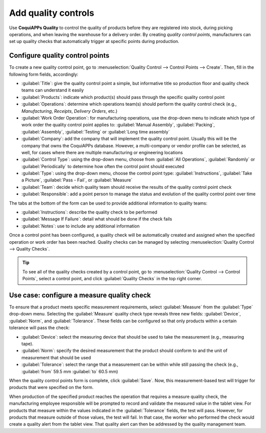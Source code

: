 ====================
Add quality controls
====================

Use **CoquiAPPs Quality** to control the quality of products before they are registered into stock,
during picking operations, and when leaving the warehouse for a delivery order. By creating
*quality control points*, manufacturers can set up quality checks that automatically trigger at
specific points during production.

Configure quality control points
================================

To create a new quality control point, go to :menuselection:`Quality Control --> Control Points -->
Create`. Then, fill in the following form fields, accordingly:

- :guilabel:`Title`: give the quality control point a simple, but informative title so production
  floor and quality check teams can understand it easily
- :guilabel:`Products`: indicate which product(s) should pass through the specific quality control
  point
- :guilabel:`Operations`: determine which operations team(s) should perform the quality control
  check (e.g., `Manufacturing`, `Receipts`, `Delivery Orders`, etc.)
- :guilabel:`Work Order Operation`: for manufacturing operations, use the drop-down menu to
  indicate which type of work order the quality control point applies to: :guilabel:`Manual
  Assembly`, :guilabel:`Packing`, :guilabel:`Assembly`, :guilabel:`Testing` or :guilabel:`Long time
  assembly`
- :guilabel:`Company`: add the company that will implement the quality control point. Usually this
  will be the company that owns the CoquiAPPs database. However, a multi-company or vendor profile can
  be selected, as well, for cases where there are multiple manufacturing or engineering locations
- :guilabel:`Control Type`: using the drop-down menu, choose from :guilabel:`All Operations`,
  :guilabel:`Randomly` or :guilabel:`Periodically` to determine how often the control point should
  executed
- :guilabel:`Type`: using the drop-down menu, choose the control point type:
  :guilabel:`Instructions`, :guilabel:`Take a Picture`, :guilabel:`Pass - Fail`, or
  :guilabel:`Measure`
- :guilabel:`Team`: decide which quality team should receive the results of the quality control
  point check
- :guilabel:`Responsible`: add a point person to manage the status and evolution of the quality
  control point over time

The tabs at the bottom of the form can be used to provide additional information to quality teams:

- :guilabel:`Instructions`: describe the quality check to be performed
- :guilabel:`Message If Failure`: detail what should be done if the check fails
- :guilabel:`Notes`: use to include any additional information

.. image:: quality_control_points/quality-control-point-form.png
   :align: center
   :alt: An example of a completed quality control point form for a Pass-Fail test.

Once a control point has been configured, a quality check will be automatically created and
assigned when the specified operation or work order has been reached. Quality checks can be managed
by selecting :menuselection:`Quality Control --> Quality Checks`.

.. tip::
   To see all of the quality checks created by a control point, go to :menuselection:`Quality
   Control --> Control Points`, select a control point, and click :guilabel:`Quality Checks` in the
   top right corner.

Use case: configure a measure quality check
===========================================

To ensure that a product meets specific measurement requirements, select :guilabel:`Measure` from
the :guilabel:`Type` drop-down menu. Selecting the :guilabel:`Measure` quality check type reveals
three new fields: :guilabel:`Device`, :guilabel:`Norm`, and :guilabel:`Tolerance`. These fields can
be configured so that only products within a certain tolerance will pass the check:

- :guilabel:`Device`: select the measuring device that should be used to take the measurement
  (e.g., measuring tape).
- :guilabel:`Norm`: specify the desired measurement that the product should conform to and the unit
  of measurement that should be used
- :guilabel:`Tolerance`: select the range that a measurement can be within while still passing the
  check (e.g., :guilabel:`from` 59.5 mm :guilabel:`to` 60.5 mm)

.. image:: quality_control_points/measure_quality_check.png
   :align: center
   :alt: An example of a quality control point form configured for a measure quality check.

When the quality control points form is complete, click :guilabel:`Save`. Now, this
measurement-based test will trigger for products that were specified on the form.

When production of the specified product reaches the operation that requires a measure quality
check, the manufacturing employee responsible will be prompted to record and validate the measured
value in the tablet view. For products that measure within the values indicated in the
:guilabel:`Tolerance` fields, the test will pass. However, for products that measure outside of
those values, the test will fail. In that case, the worker who performed the check would create a
quality alert from the tablet view. That quality alert can then be addressed by the quality
management team.

